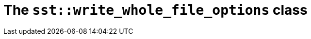 //
// Copyright (C) 2012-2024 Stealth Software Technologies, Inc.
//
// Permission is hereby granted, free of charge, to any person
// obtaining a copy of this software and associated documentation
// files (the "Software"), to deal in the Software without
// restriction, including without limitation the rights to use,
// copy, modify, merge, publish, distribute, sublicense, and/or
// sell copies of the Software, and to permit persons to whom the
// Software is furnished to do so, subject to the following
// conditions:
//
// The above copyright notice and this permission notice (including
// the next paragraph) shall be included in all copies or
// substantial portions of the Software.
//
// THE SOFTWARE IS PROVIDED "AS IS", WITHOUT WARRANTY OF ANY KIND,
// EXPRESS OR IMPLIED, INCLUDING BUT NOT LIMITED TO THE WARRANTIES
// OF MERCHANTABILITY, FITNESS FOR A PARTICULAR PURPOSE AND
// NONINFRINGEMENT. IN NO EVENT SHALL THE AUTHORS OR COPYRIGHT
// HOLDERS BE LIABLE FOR ANY CLAIM, DAMAGES OR OTHER LIABILITY,
// WHETHER IN AN ACTION OF CONTRACT, TORT OR OTHERWISE, ARISING
// FROM, OUT OF OR IN CONNECTION WITH THE SOFTWARE OR THE USE OR
// OTHER DEALINGS IN THE SOFTWARE.
//
// SPDX-License-Identifier: MIT
//

//----------------------------------------------------------------------
ifdef::define_attributes[]
ifndef::SECTIONS_CL_SST_WRITE_WHOLE_FILE_OPTIONS_ADOC[]
:SECTIONS_CL_SST_WRITE_WHOLE_FILE_OPTIONS_ADOC:
//----------------------------------------------------------------------

:cl_sst_write_whole_file_options_id: cl_sst_write_whole_file_options
:cl_sst_write_whole_file_options_url: sections/cl_sst_write_whole_file_options.adoc#{cl_sst_write_whole_file_options_id}
:cl_sst_write_whole_file_options: xref:{cl_sst_write_whole_file_options_url}[sst::write_whole_file_options]

//----------------------------------------------------------------------
endif::[]
endif::[]
ifndef::define_attributes[]
//----------------------------------------------------------------------

[#{cl_sst_write_whole_file_options_id}]
= The `sst::write_whole_file_options` class

//----------------------------------------------------------------------
endif::[]
